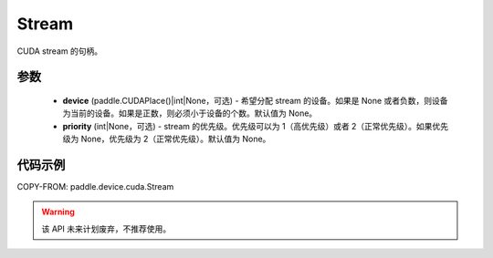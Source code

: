 .. _cn_api_paddle_device_cuda_Stream:

Stream
-------------------------------

.. py:class:: paddle.device.cuda.Stream(device=None, priority=None)

CUDA stream 的句柄。

参数
::::::::::::

    - **device** (paddle.CUDAPlace()|int|None，可选) - 希望分配 stream 的设备。如果是 None 或者负数，则设备为当前的设备。如果是正数，则必须小于设备的个数。默认值为 None。
    - **priority** (int|None，可选) - stream 的优先级。优先级可以为 1（高优先级）或者 2（正常优先级）。如果优先级为 None，优先级为 2（正常优先级）。默认值为 None。


代码示例
::::::::::::

COPY-FROM: paddle.device.cuda.Stream



.. warning::
    该 API 未来计划废弃，不推荐使用。
